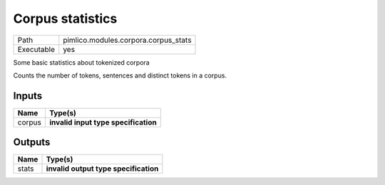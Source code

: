 Corpus statistics
~~~~~~~~~~~~~~~~~

.. py:module:: pimlico.modules.corpora.corpus_stats

+------------+--------------------------------------+
| Path       | pimlico.modules.corpora.corpus_stats |
+------------+--------------------------------------+
| Executable | yes                                  |
+------------+--------------------------------------+

Some basic statistics about tokenized corpora

Counts the number of tokens, sentences and distinct tokens in a corpus.

.. todo::

   Update to new datatypes system and add test pipeline


Inputs
======

+--------+--------------------------------------+
| Name   | Type(s)                              |
+========+======================================+
| corpus | **invalid input type specification** |
+--------+--------------------------------------+

Outputs
=======

+-------+---------------------------------------+
| Name  | Type(s)                               |
+=======+=======================================+
| stats | **invalid output type specification** |
+-------+---------------------------------------+

